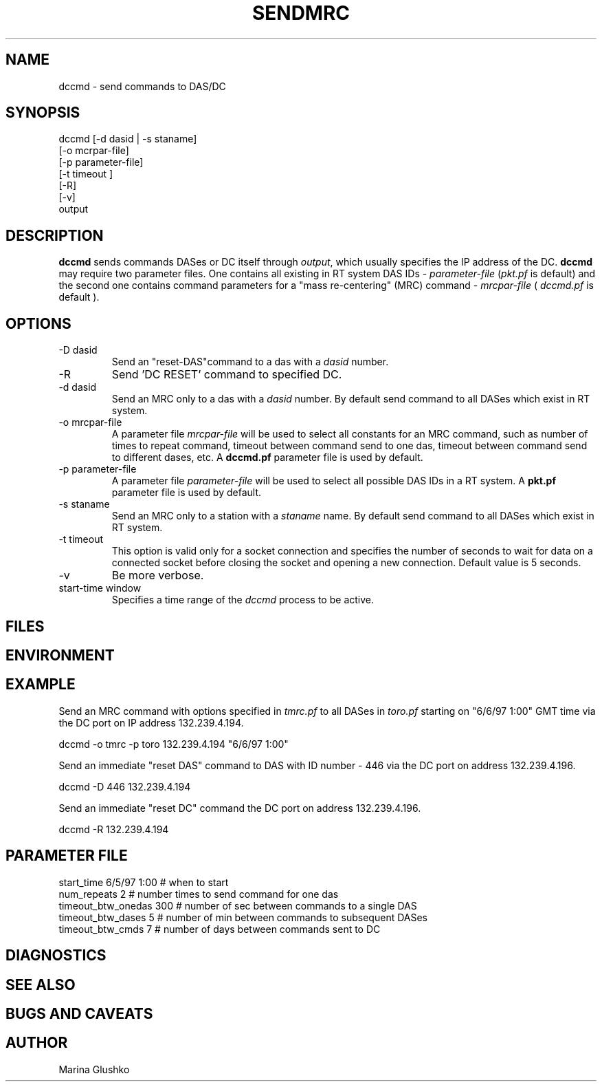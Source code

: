 .TH SENDMRC
.SH NAME
dccmd \- send commands to DAS/DC
.SH SYNOPSIS
.nf

dccmd [-d dasid | -s staname] 
    [-o mcrpar-file]
    [-p parameter-file]
    [-t timeout ]
    [-R]
    [-v] 
    output 

.fi
.SH DESCRIPTION
\fBdccmd\fP sends commands DASes or DC itself through
\fIoutput\fR, which usually specifies the IP address of the DC.
\fBdccmd\fP may require two parameter files.
One contains all existing in RT system DAS IDs - \fIparameter-file\fR 
(\fIpkt.pf\fR is default) and the second one contains command parameters for
a "mass re-centering" (MRC) command - \fImrcpar-file\fR ( \fIdccmd.pf\fR is default ).

.SH OPTIONS
.IP "-D dasid"
Send an "reset-DAS"command  to a das with a \fIdasid\fR number.
.IP "-R "
Send 'DC RESET' command to specified DC.
.IP "-d dasid"
Send an MRC  only to a das with a \fIdasid\fR number.
By default send command to all DASes which exist in RT system.
.IP "-o mrcpar-file"
A parameter file \fImrcpar-file\fR
will be used to select all constants for an MRC  command, such as
number of times to repeat command, timeout between command send to one das, 
timeout between command send to different dases, etc.
A \fBdccmd.pf\fP parameter file is used by default.  
.IP "-p parameter-file"
A parameter file \fIparameter-file\fR
will be used to select all possible DAS IDs in a RT system.
A \fBpkt.pf\fP parameter file is used by default.  
.IP "-s staname"
Send an MRC  only to a station with a \fIstaname\fR name.
By default send command to all DASes which exist in RT system.
.IP "-t timeout "
This option is valid only for a socket connection and specifies the number of
seconds to wait for data on a connected socket before closing the socket and 
opening a new connection. Default value is 5 seconds.
.IP "-v"
Be more verbose.
.IP "start-time window"
Specifies a time range of the \fIdccmd\fR process to be active.
.SH FILES
.SH ENVIRONMENT
.SH EXAMPLE
.LP
Send an MRC  command with options specified in \fItmrc.pf\fR 
to all DASes in \fItoro.pf\fR starting on "6/6/97 1:00" GMT time via 
the DC port on IP address 132.239.4.194.

.nf
dccmd  -o tmrc -p toro 132.239.4.194 "6/6/97 1:00"    
.fi

.LP
Send an immediate "reset DAS" command to DAS with ID number - 446 via 
the DC port on address 132.239.4.196.

.nf
dccmd  -D 446 132.239.4.194 
.fi

.LP
Send an immediate "reset DC" command the DC port on address 132.239.4.196. 

.nf
dccmd  -R 132.239.4.194 
.fi


.SH PARAMETER FILE

.nf
   start_time  6/5/97 1:00   # when to start
   num_repeats          2    # number times to send command for one das              
   timeout_btw_onedas   300  # number of sec between commands to a single DAS 
   timeout_btw_dases    5    # number of min between commands to subsequent DASes 
   timeout_btw_cmds     7    # number of days between commands sent to DC 

.SH DIAGNOSTICS
.SH "SEE ALSO"
.SH "BUGS AND CAVEATS"
.SH AUTHOR
Marina Glushko
